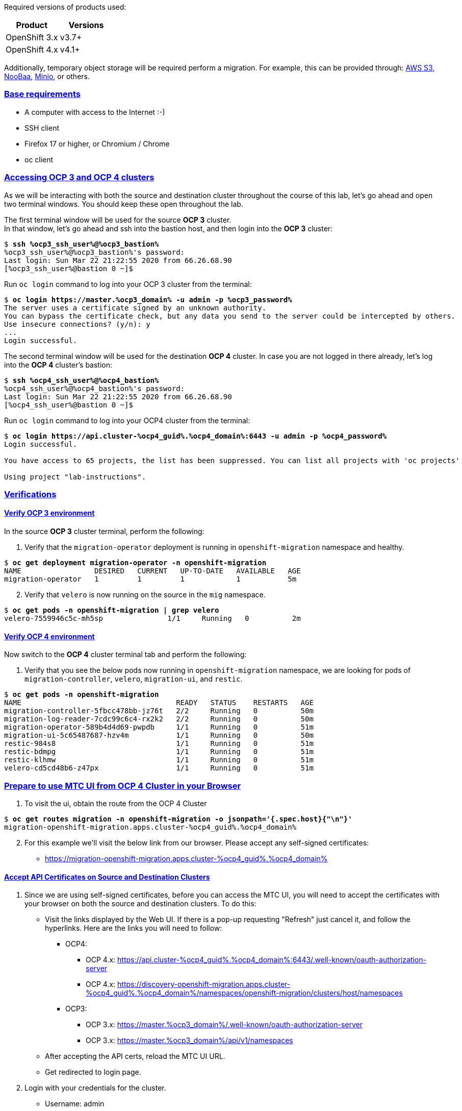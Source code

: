 :sectlinks:
:markup-in-source: verbatim,attributes,quotes
:OCP3_GUID: %ocp3_guid%
:OCP3_DOMAIN: %ocp3_domain%
:OCP3_SSH_USER: %ocp3_ssh_user%
:OCP3_PASSWORD: %ocp3_password%
:OCP4_GUID: %ocp4_guid%
:OCP4_DOMAIN: %ocp4_domain%
:OCP4_SSH_USER: %ocp4_ssh_user%
:OCP4_PASSWORD: %ocp4_password%
:OCP3_BASTION: %ocp3_bastion%
:OCP4_BASTION: %ocp4_bastion%


Required versions of products used:

[cols=",",options="header",]
|===
|Product |Versions
|OpenShift 3.x |v3.7+
|OpenShift 4.x |v4.1+
|===

Additionally, temporary object storage will be required perform a migration. For example, this can be provided through: https://aws.amazon.com/s3/[AWS S3], https://www.noobaa.io/[NooBaa], https://min.io/[Minio], or others.

=== Base requirements

* A computer with access to the Internet :-)
* SSH client
* Firefox 17 or higher, or Chromium / Chrome
* oc client

=== Accessing OCP 3 and OCP 4 clusters

As we will be interacting with both the source and destination cluster throughout the course of this lab, let’s go ahead and open two terminal windows.
You should keep these open throughout the lab.

The first terminal window will be used for the source *OCP 3* cluster. +
In that window, let's go ahead and ssh into the bastion host, and then login into the *OCP 3* cluster:

[source,bash,subs="{markup-in-source}"]
--------------------------------------------------------------------------------
$ **ssh {OCP3_SSH_USER}@{OCP3_BASTION}**
{OCP3_SSH_USER}@{OCP3_BASTION}'s password:
Last login: Sun Mar 22 21:22:55 2020 from 66.26.68.90
[{OCP3_SSH_USER}@bastion 0 ~]$
--------------------------------------------------------------------------------

Run `oc login` command to log into your OCP 3 cluster from the terminal:

[source,bash,subs="{markup-in-source}"]
--------------------------------------------------------------------------------
$ **oc login https://master.{OCP3_DOMAIN} -u admin -p {OCP3_PASSWORD}**
The server uses a certificate signed by an unknown authority.
You can bypass the certificate check, but any data you send to the server could be intercepted by others.
Use insecure connections? (y/n): y
...
Login successful.
--------------------------------------------------------------------------------

The second terminal window will be used for the destination *OCP 4* cluster.
In case you are not logged in there already, let's log into the *OCP 4* cluster's bastion:

[source,subs="{markup-in-source}"]
--------------------------------------------------------------------------------
$ **ssh {OCP4_SSH_USER}@{OCP4_BASTION}**
{OCP4_SSH_USER}@{OCP4_BASTION}'s password:
Last login: Sun Mar 22 21:22:55 2020 from 66.26.68.90
[{OCP4_SSH_USER}@bastion 0 ~]$
--------------------------------------------------------------------------------

Run `oc login` command to log into your OCP4 cluster from the terminal:

[source,subs="{markup-in-source}"]
--------------------------------------------------------------------------------
$ **oc login https://api.cluster-{OCP4_GUID}.{OCP4_DOMAIN}:6443 -u admin -p {OCP4_PASSWORD}**
Login successful.

You have access to 65 projects, the list has been suppressed. You can list all projects with 'oc projects'

Using project "lab-instructions".
--------------------------------------------------------------------------------

=== Verifications

==== Verify OCP 3 environment

In the source *OCP 3* cluster terminal, perform the following:

. Verify that the `migration-operator` deployment is running in `openshift-migration` namespace and healthy.

[source,subs="{markup-in-source}"]
--------------------------------------------------------------------------------
$ **oc get deployment migration-operator -n openshift-migration**
NAME                 DESIRED   CURRENT   UP-TO-DATE   AVAILABLE   AGE
migration-operator   1         1         1            1           5m
--------------------------------------------------------------------------------

[start=2]
. Verify that `velero` is now running on the source in the `mig` namespace.

[source,subs="{markup-in-source}"]
--------------------------------------------------------------------------------
$ **oc get pods -n openshift-migration | grep velero**
velero-7559946c5c-mh5sp               1/1     Running   0          2m
--------------------------------------------------------------------------------

==== Verify OCP 4 environment

Now switch to the *OCP 4* cluster terminal tab and perform the following:

. Verify that you see the below pods now running in `openshift-migration` namespace, we are looking for pods of `migration-controller`, `velero`, `migration-ui`, and `restic`.

[source,subs="{markup-in-source}"]
--------------------------------------------------------------------------------
$ **oc get pods -n openshift-migration**
NAME                                    READY   STATUS    RESTARTS   AGE
migration-controller-5fbcc478bb-jz76t   2/2     Running   0          50m
migration-log-reader-7cdc99c6c4-rx2k2   2/2     Running   0          50m
migration-operator-589b4d4d69-pwpdb     1/1     Running   0          51m
migration-ui-5c65487687-hzv4m           1/1     Running   0          50m
restic-984s8                            1/1     Running   0          51m
restic-bdmpg                            1/1     Running   0          51m
restic-klhmw                            1/1     Running   0          51m
velero-cd5cd48b6-z47px                  1/1     Running   0          51m
--------------------------------------------------------------------------------

=== Prepare to use MTC UI from OCP 4 Cluster in your Browser

. To visit the ui, obtain the route from the OCP 4 Cluster

[source,subs="{markup-in-source}"]
--------------------------------------------------------------------------------
$ **oc get routes migration -n openshift-migration -o jsonpath='{.spec.host}{"\n"}'**
migration-openshift-migration.apps.cluster-{OCP4_GUID}.{OCP4_DOMAIN}
--------------------------------------------------------------------------------

[start=2]
. For this example we’ll visit the below link from our browser. Please accept any self-signed certificates:

* https://migration-openshift-migration.apps.cluster-{OCP4_GUID}.{OCP4_DOMAIN}

==== Accept API Certificates on Source and Destination Clusters

. Since we are using self-signed certificates, before you can access the MTC UI, you will need to accept the certificates with your browser on both the source and destination clusters. To do this:

* Visit the links displayed by the Web UI. If there is a pop-up requesting "Refresh" just cancel it, and follow the hyperlinks. Here are the links you will need to follow:
** OCP4:
*** OCP 4.x: https://api.cluster-{OCP4_GUID}.{OCP4_DOMAIN}:6443/.well-known/oauth-authorization-server
*** OCP 4.x: https://discovery-openshift-migration.apps.cluster-{OCP4_GUID}.{OCP4_DOMAIN}/namespaces/openshift-migration/clusters/host/namespaces 
** OCP3:
*** OCP 3.x: https://master.{OCP3_DOMAIN}/.well-known/oauth-authorization-server
*** OCP 3.x: https://master.{OCP3_DOMAIN}/api/v1/namespaces
* After accepting the API certs, reload the MTC UI URL.
* Get redirected to login page.

[start=2]
. Login with your credentials for the cluster.

* Username: admin
* Password: `{OCP4_PASSWORD}`

image:screenshots/lab2/mtcUI.png[MTC UI]

=== Object Storage Setup

MTC leverages object storage as a temporary scratch space when performing migrations. This storage can be any object storage that presents an `S3 like` interface.

For the purposes of this lab, we have already deployed OCS MCG (Noobaa) on the OCP 4 cluster, created a bucket, and configured it for use with MTC.

[arabic]
. You can see this by clicking the `Replication repositories` tab in the left-hand navigation from the MTC UI dashboard.

image:screenshots/lab2/mtc-replication-repository.png[MTC Replication Repository]

[arabic, start=2]
. Additionally, you can query the bucket and service route in OCP4 terminal as seen below:

[source,subs="{markup-in-source}"]
--------------------------------------------------------------------------------
$ **oc get ObjectBucketClaim -n openshift-storage**
NAME         STORAGE-CLASS                 PHASE   AGE
migstorage   openshift-storage.noobaa.io   Bound   116
...
$ **oc get service s3 -n openshift-storage**
NAME   TYPE           CLUSTER-IP       EXTERNAL-IP                                                               PORT(S)                      AGE
s3     LoadBalancer   172.30.209.151   ab6e67b04f2fc4ad1bb126ad89db0962-1796725410.us-east-1.elb.amazonaws.com   80:32124/TCP,443:32154/TCP   116m
--------------------------------------------------------------------------------

[arabic, start=3]
. You can also access the Noobaa Mgmt console. When you visit the Web UI it will ask you to accept self-signed certificates.

[source,subs="{markup-in-source}"]
--------------------------------------------------------------------------------
$ **oc get routes noobaa-mgmt -n openshift-storage -o jsonpath='{.spec.host}{"\n"}'**
noobaa-mgmt-openshift-storage.apps.cluster-{OCP4_GUID}.{OCP4_DOMAIN}
--------------------------------------------------------------------------------

After giving your credentials, NooBaa service account will ask for permission to access your admin account.
You need to allow this access to proceed. After that you will be presented with the NooBaa management overview:

image:screenshots/lab2/noobaa-mgmt.png[Noobaa Mgmt]

Let’s now take a closer look at the Migration Toolkit for Containers (MTC).

